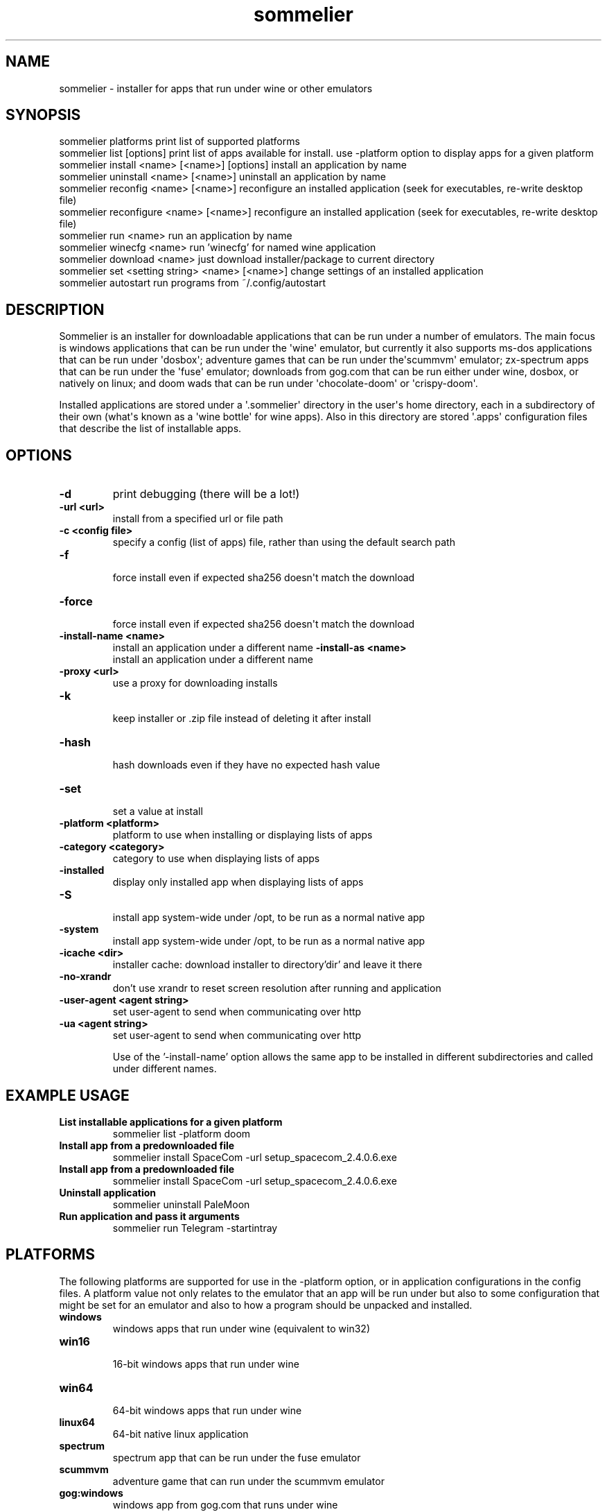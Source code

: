 .TH  sommelier  1 " 2020/05/17"
.SH NAME

.P
sommelier - installer for apps that run under wine or other emulators
.SH SYNOPSIS


.nf

sommelier platforms                                print list of supported platforms
sommelier list [options]                           print list of apps available for install. use -platform option to display apps for a given platform
sommelier install <name> [<name>] [options]        install an application by name
sommelier uninstall <name> [<name>]                uninstall an application by name
sommelier reconfig <name> [<name>]                 reconfigure an installed application (seek for executables, re-write desktop file)
sommelier reconfigure <name> [<name>]                 reconfigure an installed application (seek for executables, re-write desktop file)
sommelier run <name>                               run an application by name
sommelier winecfg <name>                           run 'winecfg' for named wine application
sommelier download <name>                          just download installer/package to current directory
sommelier set <setting string> <name> [<name>]     change settings of an installed application
sommelier autostart                                run programs from ~/.config/autostart

.fi
.ad b

.SH DESCRIPTION

.P
Sommelier is an installer for downloadable applications that can be run under a number of emulators. The main focus is windows applications that can be run under the \(aqwine\(aq emulator, but currently it also supports ms-dos applications that can be run under \(aqdosbox\(aq; adventure games that can be run under the\(aqscummvm\(aq emulator; zx-spectrum apps that can be run under the \(aqfuse\(aq emulator; downloads from gog.com that can be run either under wine, dosbox, or natively on linux; and doom wads that can be run under \(aqchocolate-doom\(aq or \(aqcrispy-doom\(aq. 
.P
Installed applications are stored under a \(aq.sommelier\(aq directory in the user\(aqs home directory, each in a subdirectory of their own (what\(aqs known as a \(aqwine bottle\(aq for wine apps). Also in this directory are stored \(aq.apps\(aq configuration files that describe the list of installable apps.
.SH OPTIONS

.TP
.B -d
print debugging (there will be a lot!)
.TP
.B -url <url>
 install from a specified url or file path
.TP
.B -c <config file>
 specify a config (list of apps) file, rather than using the default search path
.TP
.B -f
 force install even if expected sha256 doesn\(aqt match the download
.TP
.B -force
 force install even if expected sha256 doesn\(aqt match the download
.TP
.B -install-name <name>
 install an application under a different name
.B -install-as <name>
 install an application under a different name
.TP
.B -proxy <url>
 use a proxy for downloading installs
.TP
.B -k
 keep installer or .zip file instead of deleting it after install
.TP
.B -hash
 hash downloads even if they have no expected hash value
.TP
.B -set
 set a value at install
.TP
.B -platform <platform>
 platform to use when installing or displaying lists of apps
.TP
.B -category <category>
 category to use when displaying lists of apps
.TP
.B -installed
 display only installed app when displaying lists of apps
.TP
.B -S
 install app system-wide under /opt, to be run as a normal native app
.TP
.B -system
 install app system-wide under /opt, to be run as a normal native app
.TP
.B -icache <dir>
 installer cache: download installer to directory'dir' and leave it there
.TP
.B -no-xrandr                    
 don't use xrandr to reset screen resolution after running and application
.TP
.B -user-agent <agent string>
 set user-agent to send when communicating over http
.TP
.B -ua <agent string>
 set user-agent to send when communicating over http


Use of the '-install-name' option allows the same app to be installed in different subdirectories and called under different names.


.SH EXAMPLE USAGE


.TP
.B List installable applications for a given platform
 sommelier list -platform doom
.TP
.B Install app from a predownloaded file
 sommelier install SpaceCom -url setup_spacecom_2.4.0.6.exe
.TP
.B Install app from a predownloaded file
 sommelier install SpaceCom -url setup_spacecom_2.4.0.6.exe
.TP
.B Uninstall application
 sommelier uninstall PaleMoon
.TP
.B Run application and pass it arguments
 sommelier run Telegram -startintray

.P


.SH PLATFORMS

.P
The following platforms are supported for use in the 
.na
\-platform
.ad
option, or in application configurations in the config files. A platform value not only relates to the emulator that an app will be run under but also to some configuration that might be set for an emulator and also to how a program should be unpacked and installed.

.TP
.B windows
 windows apps that run under wine (equivalent to win32)
.TP
.B win16
 16-bit windows apps that run under wine
.TP
.B win64
 64-bit windows apps that run under wine
.TP
.B linux64
 64-bit native linux application
.TP
.B spectrum
 spectrum app that can be run under the fuse emulator
.TP
.B scummvm
 adventure game that can run under the scummvm emulator
.TP
.B gog:windows
 windows app from gog.com that runs under wine
.TP
.B gog:linux
 linux app from gog.com that runs natively
.TP
.B gog:windos
 msdos app from from gog.com that\(aqs packaged for windows

.P


.SH PROXY URLS

.P
The 
.na
\-proxy
.ad
option is used with the \(aqdownload\(aq or \(aqinstall\(aq commands and accepts proxy urls of the form:

.nf

     <protocol>:<user>:<password><host>:<protocol>. 
.fi
.ad b

.P
\(aqprotocol\(aq can be \(aqsocks4\(aq, \(aqsocks5\(aq \(aqhttps\(aq or \(aqsshtunnel\(aq. For \(aqsshtunnel\(aq the names defined in the \*(ti/.ssh/config file can be used, so that  most of the information can be ommited.
.P
examples:

.nf

   https:bill:secret@proxy.com
   socks4:proxy.com:1080
   socks5:bill:secret@proxy.com:1080
   sshtunnel:bill:secret@ssh_host.com
   sshtunnel:sshproxy
.fi
.ad b

.SH SETTINGS

.P
There are a number of settings that can be lastingly configured with the \(aqset\(aq command or using the 
.na
\-set
.ad
option when installing an application. Currently these settings only relate to programs run under wine, or doom wads run under chocolate-doom or crispy-doom.

.TP
.B fullscreen=y/n
 run program at fullscreen, or else within a virtual desktop
.TP
.B smoothfonts=y/n
 wine only: use font anti-aliasing
.TP
.B sound=y/n/sfx
 DOOM only: sound on/off, or only effects (no music)
.TP
.B grab=y/n
 DOOM only: grab mouse, or not

.P
For both DOOM and Wine you can set the size of the window using the vdesk setting, in the style 
.na
vdesk=600x300
.ad
.
.SH ENVIRONMENT VARIABLES

.P
Sommelier looks for the variables 
.na
SOMMELIER_CA_BUNDLE
.ad
, 
.na
CURL_CA_BUNDLE
.ad
and 
.na
SSL_VERIFY_FILE
.ad
, in that order, to discover the path of the Certificate Bundle for certificate verification.
If 
.na
SOMMELIER_INSTALLER_CACHE
.ad
is set, sommelier will download installer and .zip files to the specified directory, and leave them there for future use with the 
.na
\-url
.ad
option.
